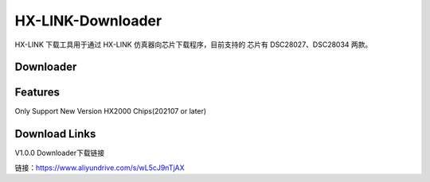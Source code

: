 ============
HX-LINK-Downloader
============

HX-LINK 下载工具用于通过 HX-LINK 仿真器向芯片下载程序，目前支持的 芯片有 DSC28027、DSC28034 两款。


Downloader
============

.. image:: ../images/HX-LINK-Downloader.png
  :width: 400
 

Features
============
Only Support New Version HX2000 Chips(202107 or later)

Download Links
============

V1.0.0 Downloader下载链接

链接：https://www.aliyundrive.com/s/wL5cJ9nTjAX 


